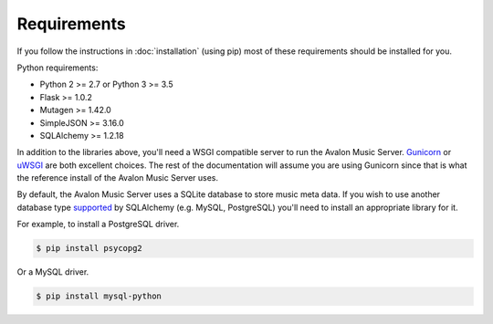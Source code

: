 Requirements
------------

If you follow the instructions in :doc:`installation` (using pip) most of
these requirements should be installed for you.

Python requirements:

* Python 2 >= 2.7 or Python 3 >= 3.5
* Flask >= 1.0.2
* Mutagen >= 1.42.0
* SimpleJSON >= 3.16.0
* SQLAlchemy >= 1.2.18

In addition to the libraries above, you'll need a WSGI compatible server to
run the Avalon Music Server. Gunicorn_ or uWSGI_ are both excellent choices.
The rest of the documentation will assume you are using Gunicorn since that
is what the reference install of the Avalon Music Server uses.

By default, the Avalon Music Server uses a SQLite database to store music
meta data. If you wish to use another database type supported_ by SQLAlchemy
(e.g. MySQL, PostgreSQL) you'll need to install an appropriate library for
it.

For example, to install a PostgreSQL driver.

.. code-block:: bash

    $ pip install psycopg2

Or a MySQL driver.

.. code-block:: bash

    $ pip install mysql-python

.. _Gunicorn: http://gunicorn.org
.. _uWSGI: http://uwsgi-docs.readthedocs.org/en/latest/
.. _supported: http://docs.sqlalchemy.org/en/latest/core/engines.html#database-urls
